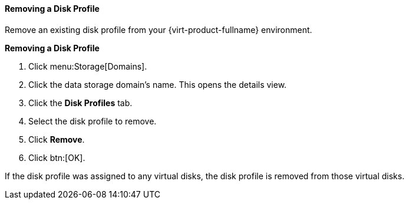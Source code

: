[id="Removing_a_Disk_Profile_{context}"]
==== Removing a Disk Profile

Remove an existing disk profile from your {virt-product-fullname} environment.

*Removing a Disk Profile*

. Click menu:Storage[Domains]. 
. Click the data storage domain's name. This opens the details view.
. Click the *Disk Profiles* tab.
. Select the disk profile to remove.
. Click *Remove*.
. Click btn:[OK].

If the disk profile was assigned to any virtual disks, the disk profile is removed from those virtual disks.
